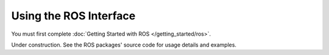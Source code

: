 =======================
Using the ROS Interface
=======================

You must first complete :doc:`Getting Started with ROS </getting_started/ros>`.

Under construction. See the ROS packages' source code for usage details and examples.
